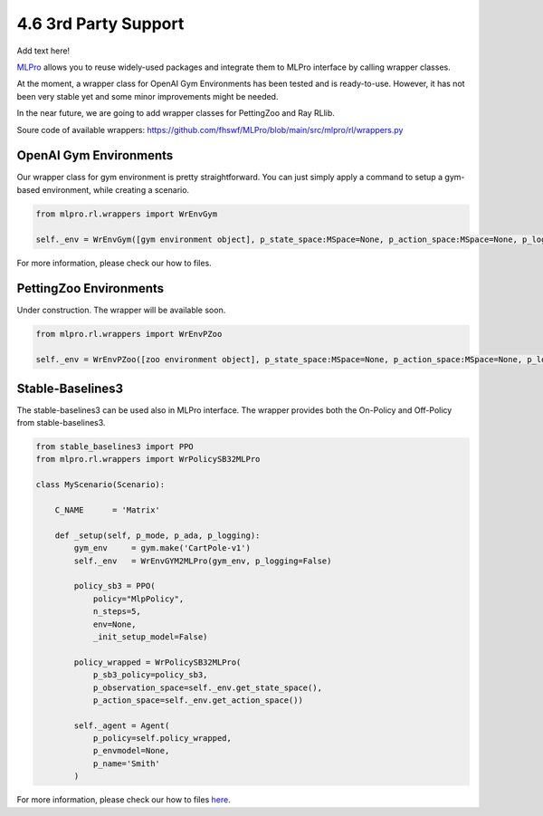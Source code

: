 .. _target-package:

4.6 3rd Party Support
=========================

Add text here!

`MLPro <https://github.com/fhswf/MLPro.git>`_ allows you to reuse widely-used packages and
integrate them to MLPro interface by calling wrapper classes.

At the moment, a wrapper class for OpenAI Gym Environments has been tested and is ready-to-use.
However, it has not been very stable yet and some minor improvements might be needed.

In the near future, we are going to add wrapper classes for PettingZoo and Ray RLlib.

Soure code of available wrappers: https://github.com/fhswf/MLPro/blob/main/src/mlpro/rl/wrappers.py


OpenAI Gym Environments
-----------------------------------

Our wrapper class for gym environment is pretty straightforward. You can just simply apply
a command to setup a gym-based environment, while creating a scenario.

.. code-block:: python

    from mlpro.rl.wrappers import WrEnvGym
    
    self._env = WrEnvGym([gym environment object], p_state_space:MSpace=None, p_action_space:MSpace=None, p_logging=True)

For more information, please check our how to files.


PettingZoo Environments
-----------------------------------

Under construction. The wrapper will be available soon.

.. code-block:: python

    from mlpro.rl.wrappers import WrEnvPZoo
    
    self._env = WrEnvPZoo([zoo environment object], p_state_space:MSpace=None, p_action_space:MSpace=None, p_logging=True)

Stable-Baselines3
-----------------------------------

The stable-baselines3 can be used also in MLPro interface. The wrapper provides both the On-Policy and Off-Policy from stable-baselines3.

.. code-block:: python

    from stable_baselines3 import PPO
    from mlpro.rl.wrappers import WrPolicySB32MLPro

    class MyScenario(Scenario):

        C_NAME      = 'Matrix'

        def _setup(self, p_mode, p_ada, p_logging):
            gym_env     = gym.make('CartPole-v1')
            self._env   = WrEnvGYM2MLPro(gym_env, p_logging=False)

            policy_sb3 = PPO(
                policy="MlpPolicy",
                n_steps=5, 
                env=None,
                _init_setup_model=False)

            policy_wrapped = WrPolicySB32MLPro(
                p_sb3_policy=policy_sb3, 
                p_observation_space=self._env.get_state_space(),
                p_action_space=self._env.get_action_space())

            self._agent = Agent(
                p_policy=self.policy_wrapped,   
                p_envmodel=None,
                p_name='Smith'
            )

For more information, please check our how to files `here <https://github.com/fhswf/MLPro/blob/main/examples/rl/Howto%2010%20-%20(RL)%20Train%20using%20SB3%20Wrapper.py>`_.